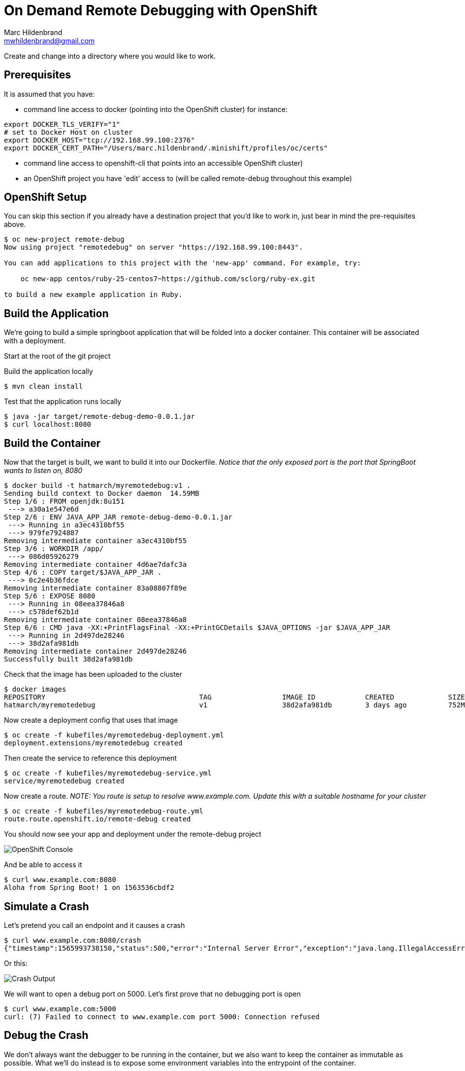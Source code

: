 = On Demand Remote Debugging with OpenShift
Marc Hildenbrand <mwhildenbrand@gmail.com>

ifndef::codedir[:codedir: code]
ifndef::imagesdir[:imagesdir: images]

Create and change into a directory where you would like to work.

== Prerequisites
It is assumed that you have:

* command line access to docker (pointing into the OpenShift cluster) for instance:

----
export DOCKER_TLS_VERIFY="1" 
# set to Docker Host on cluster
export DOCKER_HOST="tcp://192.168.99.100:2376" 
export DOCKER_CERT_PATH="/Users/marc.hildenbrand/.minishift/profiles/oc/certs" 
----

* command line access to openshift-cli that points into an accessible OpenShift cluster)
* an OpenShift project you have 'edit' access to (will be called remote-debug throughout this example)

== OpenShift Setup

You can skip this section if you already have a destination project that you'd like to work in, just bear in mind the pre-requisites above.

----
$ oc new-project remote-debug
Now using project "remotedebug" on server "https://192.168.99.100:8443".

You can add applications to this project with the 'new-app' command. For example, try:

    oc new-app centos/ruby-25-centos7~https://github.com/sclorg/ruby-ex.git

to build a new example application in Ruby.
----

== Build the Application

We're going to build a simple springboot application that will be folded into a docker container.  This container will be associated with a deployment.

Start at the root of the git project

Build the application locally

----
$ mvn clean install

----

Test that the application runs locally

----
$ java -jar target/remote-debug-demo-0.0.1.jar
$ curl localhost:8080
----

== Build the Container

Now that the target is built, we want to build it into our Dockerfile.  _Notice that the only exposed port is the port that SpringBoot wants to listen on, 8080_

----
$ docker build -t hatmarch/myremotedebug:v1 .
Sending build context to Docker daemon  14.59MB
Step 1/6 : FROM openjdk:8u151
 ---> a30a1e547e6d
Step 2/6 : ENV JAVA_APP_JAR remote-debug-demo-0.0.1.jar
 ---> Running in a3ec4310bf55
 ---> 979fe7924887
Removing intermediate container a3ec4310bf55
Step 3/6 : WORKDIR /app/
 ---> 086d05926279
Removing intermediate container 4d6ae7dafc3a
Step 4/6 : COPY target/$JAVA_APP_JAR .
 ---> 0c2e4b36fdce
Removing intermediate container 83a08807f89e
Step 5/6 : EXPOSE 8080
 ---> Running in 08eea37846a8
 ---> c578def62b1d
Removing intermediate container 08eea37846a8
Step 6/6 : CMD java -XX:+PrintFlagsFinal -XX:+PrintGCDetails $JAVA_OPTIONS -jar $JAVA_APP_JAR
 ---> Running in 2d497de28246
 ---> 38d2afa981db
Removing intermediate container 2d497de28246
Successfully built 38d2afa981db
----

Check that the image has been uploaded to the cluster

----
$ docker images
REPOSITORY                                     TAG                 IMAGE ID            CREATED             SIZE
hatmarch/myremotedebug                         v1                  38d2afa981db        3 days ago          752MB
----

Now create a deployment config that uses that image

----
$ oc create -f kubefiles/myremotedebug-deployment.yml 
deployment.extensions/myremotedebug created
----

Then create the service to reference this deployment

----
$ oc create -f kubefiles/myremotedebug-service.yml 
service/myremotedebug created
----

Now create a route.  _NOTE: You route is setup to resolve www.example.com.  Update this with a suitable hostname for your cluster_

----
$ oc create -f kubefiles/myremotedebug-route.yml 
route.route.openshift.io/remote-debug created
----

You should now see your app and deployment under the remote-debug project

image::CreatedDeployment.png[OpenShift Console]

And be able to access it
----
$ curl www.example.com:8080
Aloha from Spring Boot! 1 on 1563536cbdf2
----

== Simulate a Crash

Let's pretend you call an endpoint and it causes a crash

----
$ curl www.example.com:8080/crash
{"timestamp":1565993738150,"status":500,"error":"Internal Server Error","exception":"java.lang.IllegalAccessError","message":"No message available","path":"/crash"}
----

Or this:

image::CrashOutput.png[Crash Output]

We will want to open a debug port on 5000.  Let's first prove that no debugging port is open

----
$ curl www.example.com:5000
curl: (7) Failed to connect to www.example.com port 5000: Connection refused
----

== Debug the Crash

We don't always want the debugger to be running in the container, but we also want to keep the container as immutable as possible.  What we'll do instead is to expose some environment variables into the entrypoint of the container.

Notice the Dockerfile-Debug file in the root of the repo.  Notice the following changes

